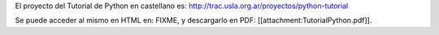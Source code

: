 El proyecto del Tutorial de Python en castellano es: http://trac.usla.org.ar/proyectos/python-tutorial

Se puede acceder al mismo en HTML en: FIXME, y descargarlo en PDF: [[attachment:TutorialPython.pdf]].
